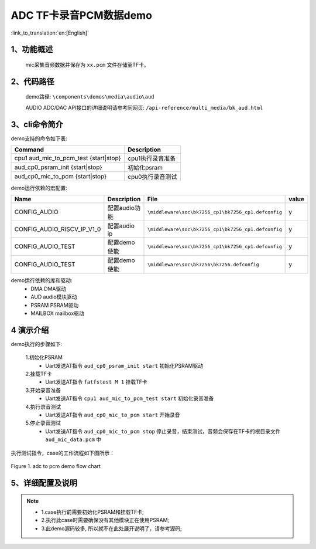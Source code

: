 ADC TF卡录音PCM数据demo
========================

:link_to_translation:`en:[English]`

1、功能概述
--------------------
	mic采集音频数据并保存为 ``xx.pcm`` 文件存储至TF卡。

2、代码路径
--------------------
	demo路径: ``\components\demos\media\audio\aud``

	AUDIO ADC/DAC API接口的详细说明请参考同网页: ``/api-reference/multi_media/bk_aud.html``

3、cli命令简介
--------------------
demo支持的命令如下表:

+-----------------------------------------+----------------------+
|Command                                  |Description           |
+=========================================+======================+
|cpu1 aud_mic_to_pcm_test {start|stop}    |cpu1执行录音准备      |
+-----------------------------------------+----------------------+
|aud_cp0_psram_init {start|stop}          |初始化psram           |
+-----------------------------------------+----------------------+
|aud_cp0_mic_to_pcm {start|stop}          |cpu0执行录音测试      |
+-----------------------------------------+----------------------+

demo运行依赖的宏配置:

+---------------------------+----------------------------+----------------------------------------------------+-----+
|Name                       |Description                 |   File                                             |value|
+===========================+============================+====================================================+=====+
|CONFIG_AUDIO               |配置audio功能               |``\middleware\soc\bk7256_cp1\bk7256_cp1.defconfig`` |  y  |
+---------------------------+----------------------------+----------------------------------------------------+-----+
|CONFIG_AUDIO_RISCV_IP_V1_0 |配置audio ip                |``\middleware\soc\bk7256_cp1\bk7256_cp1.defconfig`` |  y  |
+---------------------------+----------------------------+----------------------------------------------------+-----+
|CONFIG_AUDIO_TEST          |配置demo使能                |``\middleware\soc\bk7256_cp1\bk7256_cp1.defconfig`` |  y  |
+---------------------------+----------------------------+----------------------------------------------------+-----+
|CONFIG_AUDIO_TEST          |配置demo使能                |``\middleware\soc\bk7256\bk7256.defconfig``         |  y  |
+---------------------------+----------------------------+----------------------------------------------------+-----+

demo运行依赖的库和驱动:
 - DMA DMA驱动
 - AUD audio模块驱动
 - PSRAM PSRAM驱动
 - MAILBOX mailbox驱动

4 演示介绍
--------------------

demo执行的步骤如下:

	1.初始化PSRAM
	 - Uart发送AT指令 ``aud_cp0_psram_init start`` 初始化PSRAM驱动

	2.挂载TF卡
	 - Uart发送AT指令 ``fatfstest M 1`` 挂载TF卡

	3.开始录音准备
	 - Uart发送AT指令 ``cpu1 aud_mic_to_pcm_test start`` 初始化录音准备

	4.执行录音测试
	 - Uart发送AT指令 ``aud_cp0_mic_to_pcm start`` 开始录音

	5.停止录音测试
	 - Uart发送AT指令 ``aud_cp0_mic_to_pcm stop`` 停止录音，结束测试，音频会保存在TF卡的根目录文件 ``aud_mic_data.pcm`` 中

执行测试指令，case的工作流程如下图所示：

.. figure:: ../../../_static/aud_adc_to_pcm.png
    :align: center
    :alt: adc_to_pcm_demo软件流程
    :figclass: align-center

    Figure 1. adc to pcm demo flow chart

5、详细配置及说明
--------------------------
.. note::
 - 1.case执行前需要初始化PSRAM和挂载TF卡;
 - 2.执行此case时需要确保没有其他模块正在使用PSRAM;
 - 3.此demo源码较多, 所以就不在此处展开说明了，请参考源码;
